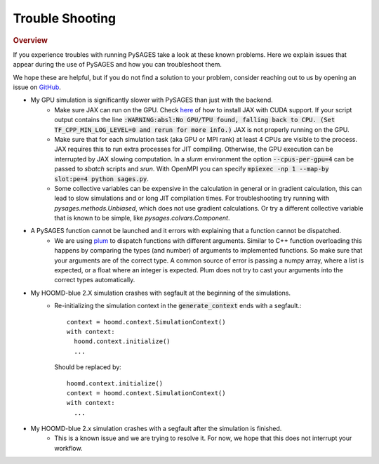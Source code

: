 Trouble Shooting
================

.. rubric:: Overview

If you experience troubles with running PySAGES take a look at these known problems.
Here we explain issues that appear during the use of PySAGES and how you can troubleshoot them.

We hope these are helpful, but if you do not find a solution to your problem, consider reaching out to us by opening an issue on `GitHub <https://github.com/SSAGESLabs/PySAGES/issues>`_.

* My GPU simulation is significantly slower with PySAGES than just with the backend.
   * Make sure JAX can run on the GPU. Check `here <https://github.com/google/jax#pip-installation-gpu-cuda>`_ of how to install JAX with CUDA support. If your script output contains the line :code:`:WARNING:absl:No GPU/TPU found, falling back to CPU. (Set TF_CPP_MIN_LOG_LEVEL=0 and rerun for more info.)` JAX is not properly running on the GPU.

   * Make sure that for each simulation task (aka GPU or MPI rank) at least 4 CPUs are visible to the process. JAX requires this to run extra processes for JIT compiling. Otherwise, the GPU execution can be interrupted by JAX slowing computation. In a `slurm` environment the option :code:`--cpus-per-gpu=4` can be passed to `sbatch` scripts and `srun`. With OpenMPI you can specify :code:`mpiexec -np 1 --map-by slot:pe=4 python sages.py`.

   * Some collective variables can be expensive in the calculation in general or in gradient calculation, this can lead to slow simulations and or long JIT compilation times. For troubleshooting try running with `pysages.methods.Unbiased`, which does not use gradient calculations. Or try a different collective variable that is known to be simple, like `pysages.colvars.Component`.

* A PySAGES function cannot be launched and it errors with explaining that a function cannot be dispatched.
    * We are using `plum <https://github.com/wesselb/plum>`_ to dispatch functions with different arguments. Similar to C++ function overloading this happens by comparing the types (and number) of arguments to implemented functions. So make sure that your arguments are of the correct type. A common source of error is passing a numpy array, where a list is expected, or a float where an integer is expected. Plum does not try to cast your arguments into the correct types automatically.

     
* My HOOMD-blue 2.X simulation crashes with segfault at the beginning of the simulations.
    * Re-initializing the simulation context in the :code:`generate_context` ends with a segfault.::

	context = hoomd.context.SimulationContext()
	with context:
	  hoomd.context.initialize()
	  ...
	  
      Should be replaced by::
	
	 hoomd.context.initialize()
	 context = hoomd.context.SimulationContext()
	 with context:
	   ...

* My HOOMD-blue 2.x simulation crashes with a segfault after the simulation is finished.
    * This is a known issue and we are trying to resolve it. For now, we hope that this does not interrupt your workflow.
